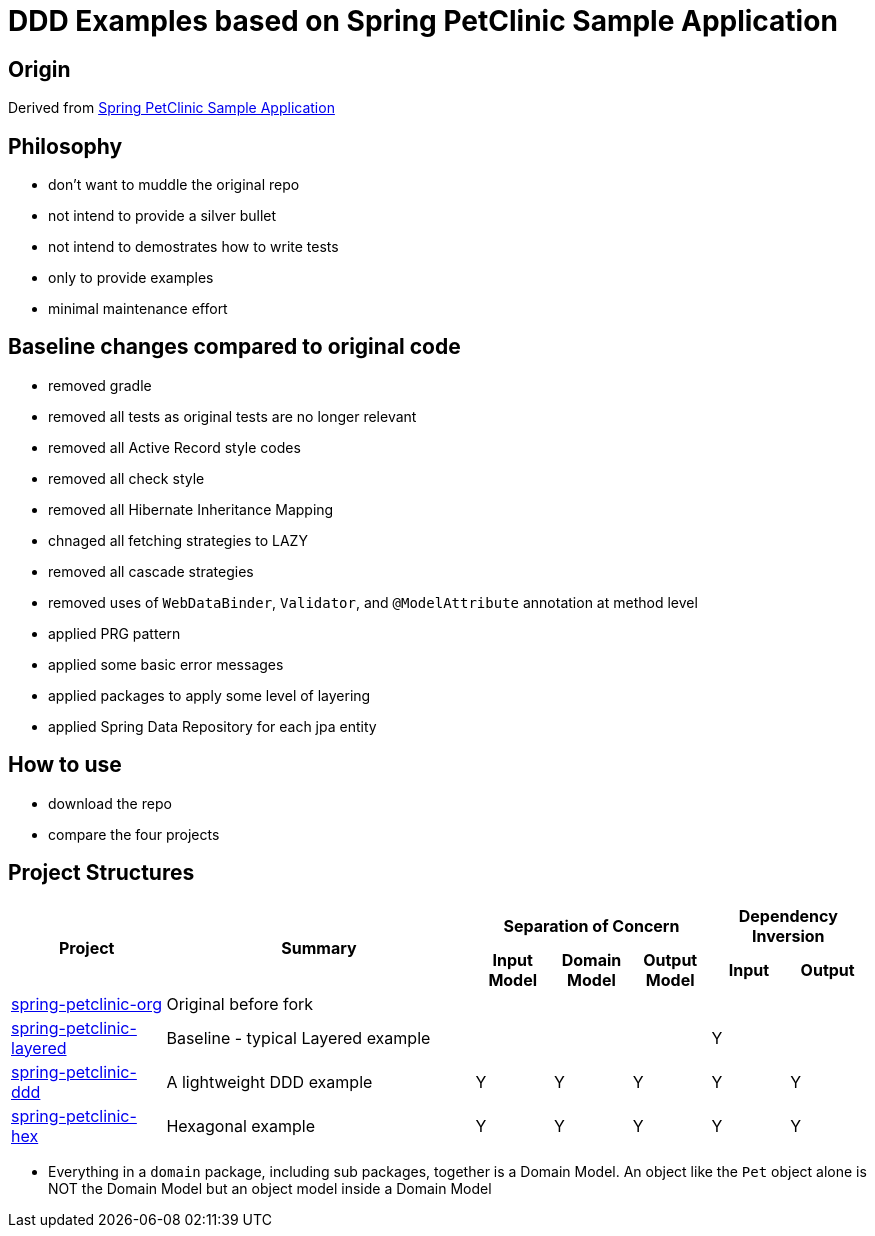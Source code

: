 = DDD Examples based on Spring PetClinic Sample Application

== Origin

Derived from link:https://github.com/spring-projects/spring-petclinic[Spring PetClinic Sample Application]

== Philosophy

* don't want to muddle the original repo
* not intend to provide a silver bullet
* not intend to demostrates how to write tests
* only to provide examples 
* minimal maintenance effort

== Baseline changes compared to original code

* removed gradle
* removed all tests as original tests are no longer relevant
* removed all Active Record style codes
* removed all check style
* removed all Hibernate Inheritance Mapping
* chnaged all fetching strategies to LAZY
* removed all cascade strategies
* removed uses of `WebDataBinder`, `Validator`, and `@ModelAttribute` annotation at method level
* applied PRG pattern
* applied some basic error messages
* applied packages to apply some level of layering
* applied Spring Data Repository for each jpa entity

== How to use

* download the repo
* compare the four projects

== Project Structures

[cols="2,4,1,1,1,1,1", width="100%"]
|===

.2+h|Project
.2+h|Summary
3+h|Separation of Concern
2+h|Dependency Inversion

h|Input Model
h|Domain Model
h|Output Model
h|Input
h|Output

|link:spring-petclinic-org[]
|Original before fork
|
|
|
|
|

|link:spring-petclinic-layered[]
|Baseline - typical Layered example
|
|
|
|Y
|

|link:spring-petclinic-ddd[]
|A lightweight DDD example
|Y
|Y
|Y
|Y
|Y

|link:spring-petclinic-hex[]
a|Hexagonal example

|Y
|Y
|Y
|Y
|Y

|===

[Notes]
====
* Everything in a `domain` package, including sub packages, together is a Domain Model. An object like the `Pet` object alone is NOT the Domain Model but an object model inside a Domain Model
====